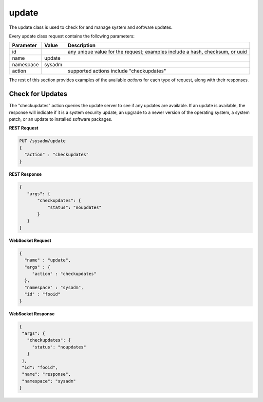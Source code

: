 .. _update:

update
******

The update class is used to check for and manage system and software updates.

Every update class request contains the following parameters:

+---------------------------------+---------------+----------------------------------------------------------------------------------------------------------------------+
| **Parameter**                   | **Value**     | **Description**                                                                                                      |
|                                 |               |                                                                                                                      |
+=================================+===============+======================================================================================================================+
| id                              |               | any unique value for the request; examples include a hash, checksum, or uuid                                         |
|                                 |               |                                                                                                                      |
+---------------------------------+---------------+----------------------------------------------------------------------------------------------------------------------+
| name                            | update        |                                                                                                                      |
|                                 |               |                                                                                                                      |
+---------------------------------+---------------+----------------------------------------------------------------------------------------------------------------------+
| namespace                       | sysadm        |                                                                                                                      |
|                                 |               |                                                                                                                      |
+---------------------------------+---------------+----------------------------------------------------------------------------------------------------------------------+
| action                          |               | supported actions include "checkupdates"                                                                             |
|                                 |               |                                                                                                                      |
+---------------------------------+---------------+----------------------------------------------------------------------------------------------------------------------+

The rest of this section provides examples of the available *actions* for each type of request, along with their responses. 

.. index:: checkupdates, update

.. _Check for Updates:

Check for Updates
=================

The "checkupdates" action queries the update server to see if any updates are available. If an update is available, the response will indicate if it is a system security update, an
upgrade to a newer version of the operating system, a system patch, or an update to installed software packages.

**REST Request**

.. code-block:: json

 PUT /sysadm/update
 {
   "action" : "checkupdates"
 }

**REST Response**

.. code-block:: json

 {
    "args": {
        "checkupdates": {
            "status": "noupdates"
        }
    }
 }

**WebSocket Request**

.. code-block:: json

 {
   "name" : "update",
   "args" : {
      "action" : "checkupdates"
   },
   "namespace" : "sysadm",
   "id" : "fooid"
 }

**WebSocket Response**

.. code-block:: json

 {
  "args": {
    "checkupdates": {
      "status": "noupdates"
    }
  },
  "id": "fooid",
  "name": "response",
  "namespace": "sysadm"
 }